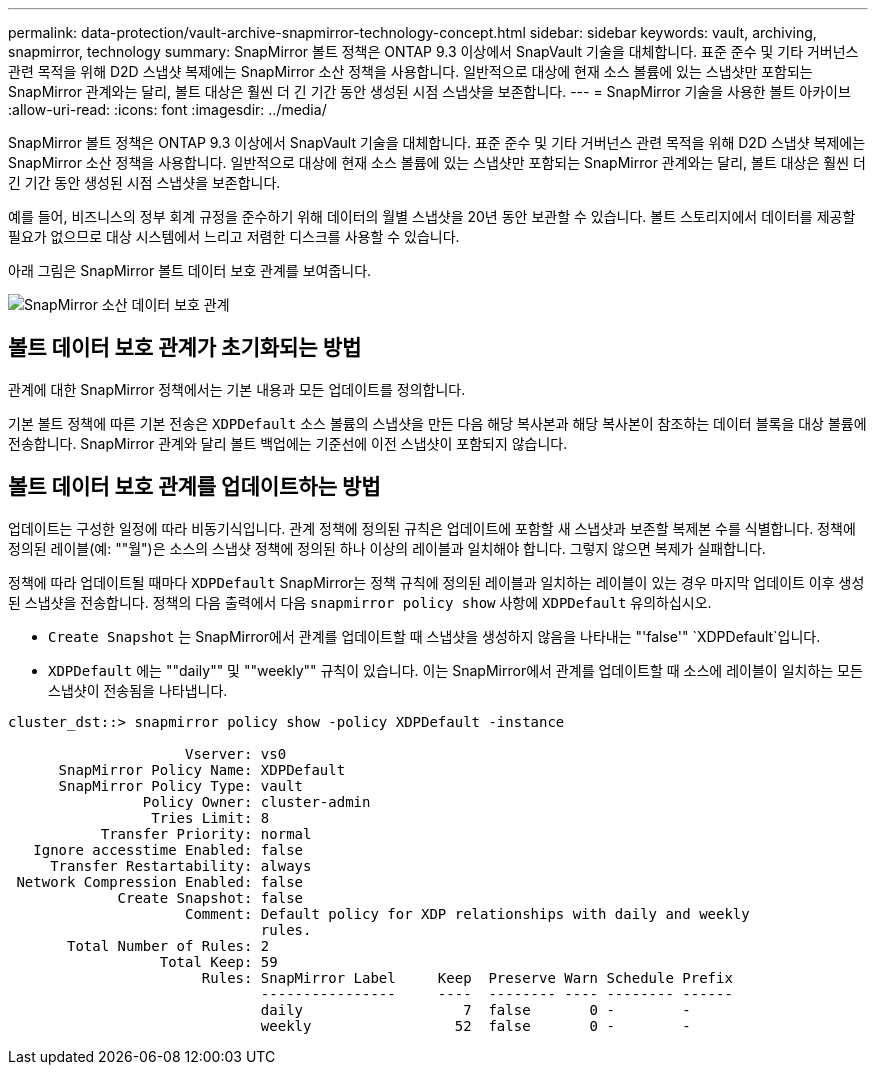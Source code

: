 ---
permalink: data-protection/vault-archive-snapmirror-technology-concept.html 
sidebar: sidebar 
keywords: vault, archiving, snapmirror, technology 
summary: SnapMirror 볼트 정책은 ONTAP 9.3 이상에서 SnapVault 기술을 대체합니다. 표준 준수 및 기타 거버넌스 관련 목적을 위해 D2D 스냅샷 복제에는 SnapMirror 소산 정책을 사용합니다. 일반적으로 대상에 현재 소스 볼륨에 있는 스냅샷만 포함되는 SnapMirror 관계와는 달리, 볼트 대상은 훨씬 더 긴 기간 동안 생성된 시점 스냅샷을 보존합니다. 
---
= SnapMirror 기술을 사용한 볼트 아카이브
:allow-uri-read: 
:icons: font
:imagesdir: ../media/


[role="lead"]
SnapMirror 볼트 정책은 ONTAP 9.3 이상에서 SnapVault 기술을 대체합니다. 표준 준수 및 기타 거버넌스 관련 목적을 위해 D2D 스냅샷 복제에는 SnapMirror 소산 정책을 사용합니다. 일반적으로 대상에 현재 소스 볼륨에 있는 스냅샷만 포함되는 SnapMirror 관계와는 달리, 볼트 대상은 훨씬 더 긴 기간 동안 생성된 시점 스냅샷을 보존합니다.

예를 들어, 비즈니스의 정부 회계 규정을 준수하기 위해 데이터의 월별 스냅샷을 20년 동안 보관할 수 있습니다. 볼트 스토리지에서 데이터를 제공할 필요가 없으므로 대상 시스템에서 느리고 저렴한 디스크를 사용할 수 있습니다.

아래 그림은 SnapMirror 볼트 데이터 보호 관계를 보여줍니다.

image:snapvault-data-protection.gif["SnapMirror 소산 데이터 보호 관계"]



== 볼트 데이터 보호 관계가 초기화되는 방법

관계에 대한 SnapMirror 정책에서는 기본 내용과 모든 업데이트를 정의합니다.

기본 볼트 정책에 따른 기본 전송은 `XDPDefault` 소스 볼륨의 스냅샷을 만든 다음 해당 복사본과 해당 복사본이 참조하는 데이터 블록을 대상 볼륨에 전송합니다. SnapMirror 관계와 달리 볼트 백업에는 기준선에 이전 스냅샷이 포함되지 않습니다.



== 볼트 데이터 보호 관계를 업데이트하는 방법

업데이트는 구성한 일정에 따라 비동기식입니다. 관계 정책에 정의된 규칙은 업데이트에 포함할 새 스냅샷과 보존할 복제본 수를 식별합니다. 정책에 정의된 레이블(예: ""월")은 소스의 스냅샷 정책에 정의된 하나 이상의 레이블과 일치해야 합니다. 그렇지 않으면 복제가 실패합니다.

정책에 따라 업데이트될 때마다 `XDPDefault` SnapMirror는 정책 규칙에 정의된 레이블과 일치하는 레이블이 있는 경우 마지막 업데이트 이후 생성된 스냅샷을 전송합니다. 정책의 다음 출력에서 다음 `snapmirror policy show` 사항에 `XDPDefault` 유의하십시오.

* `Create Snapshot` 는 SnapMirror에서 관계를 업데이트할 때 스냅샷을 생성하지 않음을 나타내는 "'false'" `XDPDefault`입니다.
* `XDPDefault` 에는 ""daily"" 및 ""weekly"" 규칙이 있습니다. 이는 SnapMirror에서 관계를 업데이트할 때 소스에 레이블이 일치하는 모든 스냅샷이 전송됨을 나타냅니다.


[listing]
----
cluster_dst::> snapmirror policy show -policy XDPDefault -instance

                     Vserver: vs0
      SnapMirror Policy Name: XDPDefault
      SnapMirror Policy Type: vault
                Policy Owner: cluster-admin
                 Tries Limit: 8
           Transfer Priority: normal
   Ignore accesstime Enabled: false
     Transfer Restartability: always
 Network Compression Enabled: false
             Create Snapshot: false
                     Comment: Default policy for XDP relationships with daily and weekly
                              rules.
       Total Number of Rules: 2
                  Total Keep: 59
                       Rules: SnapMirror Label     Keep  Preserve Warn Schedule Prefix
                              ----------------     ----  -------- ---- -------- ------
                              daily                   7  false       0 -        -
                              weekly                 52  false       0 -        -
----